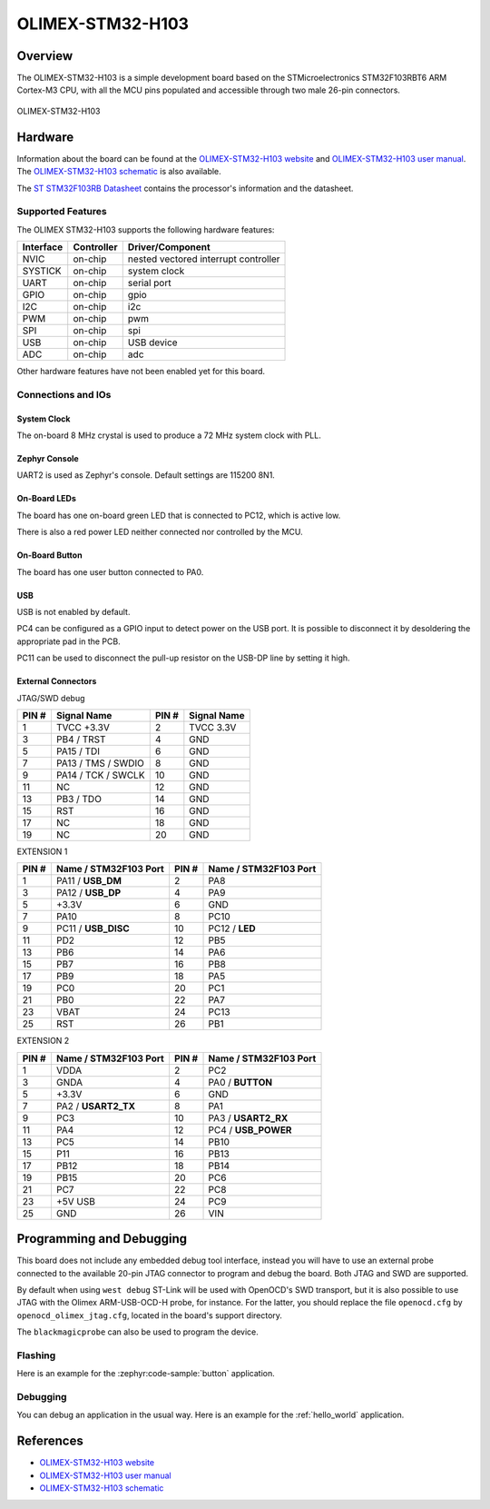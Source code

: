.. _olimex_stm32_h103:

OLIMEX-STM32-H103
#################

Overview
********

The OLIMEX-STM32-H103 is a simple development board based on the
STMicroelectronics STM32F103RBT6 ARM Cortex-M3 CPU, with all the MCU pins
populated and accessible through two male 26-pin connectors.

.. figure:: img/olimex_stm32_h103_top.jpg
   :align: center
   :alt: OLIMEX-STM32-H103 top

.. figure:: img/olimex_stm32_h103_bottom.jpg
   :align: center
   :alt: OLIMEX-STM32-H103 bottom

   OLIMEX-STM32-H103

Hardware
********

Information about the board can be found at the
`OLIMEX-STM32-H103 website`_ and `OLIMEX-STM32-H103 user manual`_.
The `OLIMEX-STM32-H103 schematic`_ is also available.

The `ST STM32F103RB Datasheet`_ contains the processor's
information and the datasheet.

Supported Features
==================

The OLIMEX STM32-H103 supports the following hardware features:

+-----------+------------+----------------------+
| Interface | Controller | Driver/Component     |
+===========+============+======================+
| NVIC      | on-chip    | nested vectored      |
|           |            | interrupt controller |
+-----------+------------+----------------------+
| SYSTICK   | on-chip    | system clock         |
+-----------+------------+----------------------+
| UART      | on-chip    | serial port          |
+-----------+------------+----------------------+
| GPIO      | on-chip    | gpio                 |
+-----------+------------+----------------------+
| I2C       | on-chip    | i2c                  |
+-----------+------------+----------------------+
| PWM       | on-chip    | pwm                  |
+-----------+------------+----------------------+
| SPI       | on-chip    | spi                  |
+-----------+------------+----------------------+
| USB       | on-chip    | USB device           |
+-----------+------------+----------------------+
| ADC       | on-chip    | adc                  |
+-----------+------------+----------------------+

Other hardware features have not been enabled yet for this board.

Connections and IOs
===================

System Clock
------------

The on-board 8 MHz crystal is used to produce a 72 MHz system clock with PLL.

Zephyr Console
--------------

UART2 is used as Zephyr's console. Default settings are 115200 8N1.

On-Board LEDs
-------------

The board has one on-board green LED that is connected to PC12, which
is active low.

There is also a red power LED neither connected nor controlled by the MCU.

On-Board Button
---------------

The board has one user button connected to PA0.

USB
---

USB is not enabled by default.

PC4 can be configured as a GPIO input to detect power on the USB port. It is
possible to disconnect it by desoldering the appropriate pad in the PCB.

PC11 can be used to disconnect the pull-up resistor on the USB-DP line by
setting it high.

External Connectors
-------------------

JTAG/SWD debug

+-------+----------------------+-------+--------------+
| PIN # | Signal Name          | PIN # | Signal Name  |
+=======+======================+=======+==============+
| 1     | TVCC +3.3V           | 2     | TVCC 3.3V    |
+-------+----------------------+-------+--------------+
| 3     | PB4 / TRST           | 4     | GND          |
+-------+----------------------+-------+--------------+
| 5     | PA15 / TDI           | 6     | GND          |
+-------+----------------------+-------+--------------+
| 7     | PA13 / TMS / SWDIO   | 8     | GND          |
+-------+----------------------+-------+--------------+
| 9     | PA14 / TCK / SWCLK   | 10    | GND          |
+-------+----------------------+-------+--------------+
| 11    | NC                   | 12    | GND          |
+-------+----------------------+-------+--------------+
| 13    | PB3 / TDO            | 14    | GND          |
+-------+----------------------+-------+--------------+
| 15    | RST                  | 16    | GND          |
+-------+----------------------+-------+--------------+
| 17    | NC                   | 18    | GND          |
+-------+----------------------+-------+--------------+
| 19    | NC                   | 20    | GND          |
+-------+----------------------+-------+--------------+

EXTENSION 1

+-------+-----------------------+-------+-----------------------+
| PIN # | Name / STM32F103 Port | PIN # | Name / STM32F103 Port |
+=======+=======================+=======+=======================+
| 1     | PA11 / **USB_DM**     | 2     | PA8                   |
+-------+-----------------------+-------+-----------------------+
| 3     | PA12 / **USB_DP**     | 4     | PA9                   |
+-------+-----------------------+-------+-----------------------+
| 5     | +3.3V                 | 6     | GND                   |
+-------+-----------------------+-------+-----------------------+
| 7     | PA10                  | 8     | PC10                  |
+-------+-----------------------+-------+-----------------------+
| 9     | PC11 / **USB_DISC**   | 10    | PC12 / **LED**        |
+-------+-----------------------+-------+-----------------------+
| 11    | PD2                   | 12    | PB5                   |
+-------+-----------------------+-------+-----------------------+
| 13    | PB6                   | 14    | PA6                   |
+-------+-----------------------+-------+-----------------------+
| 15    | PB7                   | 16    | PB8                   |
+-------+-----------------------+-------+-----------------------+
| 17    | PB9                   | 18    | PA5                   |
+-------+-----------------------+-------+-----------------------+
| 19    | PC0                   | 20    | PC1                   |
+-------+-----------------------+-------+-----------------------+
| 21    | PB0                   | 22    | PA7                   |
+-------+-----------------------+-------+-----------------------+
| 23    | VBAT                  | 24    | PC13                  |
+-------+-----------------------+-------+-----------------------+
| 25    | RST                   | 26    | PB1                   |
+-------+-----------------------+-------+-----------------------+

EXTENSION 2

+-------+------------------------+-------+-----------------------+
| PIN # | Name / STM32F103 Port  | PIN # | Name / STM32F103 Port |
+=======+========================+=======+=======================+
| 1     | VDDA                   | 2     | PC2                   |
+-------+------------------------+-------+-----------------------+
| 3     | GNDA                   | 4     | PA0 / **BUTTON**      |
+-------+------------------------+-------+-----------------------+
| 5     | +3.3V                  | 6     | GND                   |
+-------+------------------------+-------+-----------------------+
| 7     | PA2 / **USART2_TX**    | 8     | PA1                   |
+-------+------------------------+-------+-----------------------+
| 9     | PC3                    | 10    | PA3 / **USART2_RX**   |
+-------+------------------------+-------+-----------------------+
| 11    | PA4                    | 12    | PC4 / **USB_POWER**   |
+-------+------------------------+-------+-----------------------+
| 13    | PC5                    | 14    | PB10                  |
+-------+------------------------+-------+-----------------------+
| 15    | P11                    | 16    | PB13                  |
+-------+------------------------+-------+-----------------------+
| 17    | PB12                   | 18    | PB14                  |
+-------+------------------------+-------+-----------------------+
| 19    | PB15                   | 20    | PC6                   |
+-------+------------------------+-------+-----------------------+
| 21    | PC7                    | 22    | PC8                   |
+-------+------------------------+-------+-----------------------+
| 23    | +5V USB                | 24    | PC9                   |
+-------+------------------------+-------+-----------------------+
| 25    | GND                    | 26    | VIN                   |
+-------+------------------------+-------+-----------------------+


Programming and Debugging
*************************

This board does not include any embedded debug tool interface, instead you
will have to use an external probe connected to the available 20-pin JTAG
connector to program and debug the board. Both JTAG and SWD are supported.

By default when using ``west debug`` ST-Link will be used with OpenOCD's
SWD transport, but it is also possible to use JTAG with the Olimex ARM-USB-OCD-H
probe, for instance. For the latter, you should replace the file ``openocd.cfg``
by ``openocd_olimex_jtag.cfg``, located in the board's support directory.

The ``blackmagicprobe`` can also be used to program the device.

Flashing
========

Here is an example for the :zephyr:code-sample:`button` application.

.. zephyr-app-commands::
   :zephyr-app: samples/basic/button
   :board: olimex_stm32_h103/stm32f103xb
   :goals: build flash

Debugging
=========

You can debug an application in the usual way.  Here is an example for the
:ref:`hello_world` application.

.. zephyr-app-commands::
   :zephyr-app: samples/hello_world
   :board: olimex_stm32_h103/stm32f103xb
   :maybe-skip-config:
   :goals: debug

References
**********

- `OLIMEX-STM32-H103 website`_
- `OLIMEX-STM32-H103 user manual`_
- `OLIMEX-STM32-H103 schematic`_

.. _OLIMEX-STM32-H103 website:
   https://www.olimex.com/Products/ARM/ST/STM32-H103/

.. _OLIMEX-STM32-H103 user manual:
   https://www.olimex.com/Products/ARM/ST/STM32-H103/resources/STM32-H103.pdf

.. _OLIMEX-STM32-H103 schematic:
   https://www.olimex.com/Products/ARM/ST/STM32-H405/resources/STM32-H405_sch.pdf

.. _ST STM32F103RB Datasheet:
   https://www.st.com/resource/en/datasheet/stm32f103rb.pdf

.. _STM32f103RB:
   https://www.st.com/en/microcontrollers-microprocessors/stm32f103rb.html
